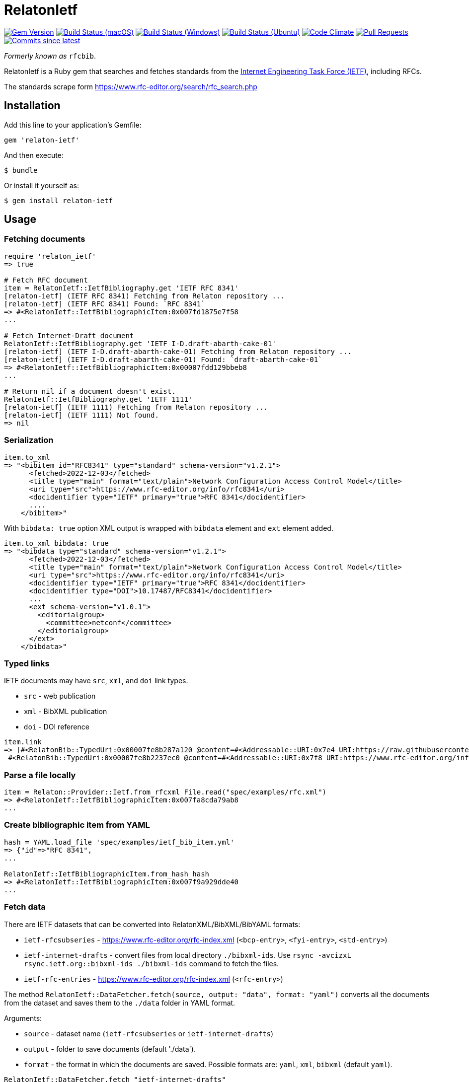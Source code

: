 = RelatonIetf

image:https://img.shields.io/gem/v/relaton-ietf.svg["Gem Version", link="https://rubygems.org/gems/relaton-ietf"]
image:https://github.com/relaton/relaton-ietf/workflows/macos/badge.svg["Build Status (macOS)", link="https://github.com/relaton/relaton-ietf/actions?workflow=macos"]
image:https://github.com/relaton/relaton-ietf/workflows/windows/badge.svg["Build Status (Windows)", link="https://github.com/relaton/relaton-ietf/actions?workflow=windows"]
image:https://github.com/relaton/relaton-ietf/workflows/ubuntu/badge.svg["Build Status (Ubuntu)", link="https://github.com/relaton/relaton-ietf/actions?workflow=ubuntu"]
image:https://codeclimate.com/github/relaton/relaton-ietf/badges/gpa.svg["Code Climate", link="https://codeclimate.com/github/relaton/relaton-ietf"]
image:https://img.shields.io/github/issues-pr-raw/relaton/relaton-ietf.svg["Pull Requests", link="https://github.com/relaton/relaton-ietf/pulls"]
image:https://img.shields.io/github/commits-since/relaton/relaton-ietf/latest.svg["Commits since latest",link="https://github.com/relaton/relaton-ietf/releases"]

_Formerly known as_ `rfcbib`.

RelatonIetf is a Ruby gem that searches and fetches standards from the https://www.ietf.org[Internet Engineering Task Force (IETF)], including RFCs.

The standards scrape form https://www.rfc-editor.org/search/rfc_search.php

== Installation

Add this line to your application's Gemfile:

[source, ruby]
----
gem 'relaton-ietf'
----

And then execute:

    $ bundle

Or install it yourself as:

    $ gem install relaton-ietf

== Usage

=== Fetching documents

[source,ruby]
----
require 'relaton_ietf'
=> true

# Fetch RFC document
item = RelatonIetf::IetfBibliography.get 'IETF RFC 8341'
[relaton-ietf] (IETF RFC 8341) Fetching from Relaton repository ...
[relaton-ietf] (IETF RFC 8341) Found: `RFC 8341`
=> #<RelatonIetf::IetfBibliographicItem:0x007fd1875e7f58
...

# Fetch Internet-Draft document
RelatonIetf::IetfBibliography.get 'IETF I-D.draft-abarth-cake-01'
[relaton-ietf] (IETF I-D.draft-abarth-cake-01) Fetching from Relaton repository ...
[relaton-ietf] (IETF I-D.draft-abarth-cake-01) Found: `draft-abarth-cake-01`
=> #<RelatonIetf::IetfBibliographicItem:0x00007fdd129bbeb8
...

# Return nil if a document doesn't exist.
RelatonIetf::IetfBibliography.get 'IETF 1111'
[relaton-ietf] (IETF 1111) Fetching from Relaton repository ...
[relaton-ietf] (IETF 1111) Not found.
=> nil
----

=== Serialization

[source,ruby]
----
item.to_xml
=> "<bibitem id="RFC8341" type="standard" schema-version="v1.2.1">
      <fetched>2022-12-03</fetched>
      <title type="main" format="text/plain">Network Configuration Access Control Model</title>
      <uri type="src">https://www.rfc-editor.org/info/rfc8341</uri>
      <docidentifier type="IETF" primary="true">RFC 8341</docidentifier>
      ....
    </bibitem>"
----
With `bibdata: true` option XML output is wrapped with `bibdata` element and `ext` element added.
[source,ruby]
----
item.to_xml bibdata: true
=> "<bibdata type="standard" schema-version="v1.2.1">
      <fetched>2022-12-03</fetched>
      <title type="main" format="text/plain">Network Configuration Access Control Model</title>
      <uri type="src">https://www.rfc-editor.org/info/rfc8341</uri>
      <docidentifier type="IETF" primary="true">RFC 8341</docidentifier>
      <docidentifier type="DOI">10.17487/RFC8341</docidentifier>
      ...
      <ext schema-version="v1.0.1">
        <editorialgroup>
          <committee>netconf</committee>
        </editorialgroup>
      </ext>
    </bibdata>"
----

=== Typed links

IETF documents may have `src`, `xml`, and `doi` link types.

* `src` - web publication
* `xml` - BibXML publication
* `doi` - DOI reference

[source,ruby]
----
item.link
=> [#<RelatonBib::TypedUri:0x00007fe8b287a120 @content=#<Addressable::URI:0x7e4 URI:https://raw.githubusercontent.com/relaton/relaton-data-rfcs/main/data/reference.RFC.8341.xml>, @type="xml">,
 #<RelatonBib::TypedUri:0x00007fe8b2237ec0 @content=#<Addressable::URI:0x7f8 URI:https://www.rfc-editor.org/info/rfc8341>, @type="src">]
----

=== Parse a file locally

[source,ruby]
----
item = Relaton::Provider::Ietf.from_rfcxml File.read("spec/examples/rfc.xml")
=> #<RelatonIetf::IetfBibliographicItem:0x007fa8cda79ab8
...
----

=== Create bibliographic item from YAML
[source,ruby]
----
hash = YAML.load_file 'spec/examples/ietf_bib_item.yml'
=> {"id"=>"RFC 8341",
...

RelatonIetf::IetfBibliographicItem.from_hash hash
=> #<RelatonIetf::IetfBibliographicItem:0x007f9a929dde40
...
----

=== Fetch data

There are IETF datasets that can be converted into RelatonXML/BibXML/BibYAML formats:

- `ietf-rfcsubseries` - https://www.rfc-editor.org/rfc-index.xml (`<bcp-entry>`, `<fyi-entry>`, `<std-entry>`)
- `ietf-internet-drafts` - convert files from local directory `./bibxml-ids`. Use `rsync -avcizxL rsync.ietf.org::bibxml-ids ./bibxml-ids` command to fetch the files.
- `ietf-rfc-entries` - https://www.rfc-editor.org/rfc-index.xml (`<rfc-entry>`)

The method `RelatonIetf::DataFetcher.fetch(source, output: "data", format: "yaml")` converts all the documents from the dataset and saves them to the `./data` folder in YAML format.

Arguments:

- `source` - dataset name (`ietf-rfcsubseries` or `ietf-internet-drafts`)
- `output` - folder to save documents (default './data').
- `format` - the format in which the documents are saved. Possible formats are: `yaml`, `xml`, `bibxml` (default `yaml`).

[source,ruby]
----
RelatonIetf::DataFetcher.fetch "ietf-internet-drafts"
Started at: 2021-12-17 10:23:20 +0100
Stopped at: 2021-12-17 10:29:19 +0100
Done in: 360 sec.
=> nil
----

=== Logging

RelatonIetf uses the relaton-logger gem for logging. By default, it logs to STDOUT. To change the log levels and add other loggers, read the https://github.com/relaton/relaton-logger#usage[relaton-logger] documentation.

== Contributing

Bug reports and pull requests are welcome on GitHub at https://github.com/metanorma/relaton-ietf.

== License

The gem is available as open source under the terms of the [MIT License](https://opensource.org/licenses/MIT).
